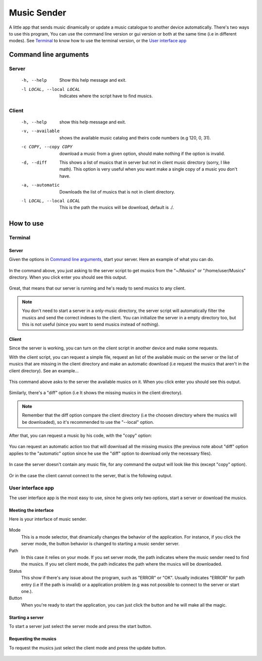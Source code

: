 ============
Music Sender
============

A little app that sends music dinamically or update a music catalogue to
another device automatically. There's two ways to use this program, You can 
use the command line version or gui version or both at the same time (i.e in 
different modes). See `Terminal`_ to know how to use the terminal version, or
the `User interface app`_

Command line arguments
======================

Server
------

    -h, --help
        Show this help message and exit.

    -l LOCAL, --local LOCAL
        Indicates where the script have to find musics.

Client
------

    -h, --help
        show this help message and exit.

    -v, --available
        shows the available music catalog and theirs code numbers
        (e.g 120, 0, 31).

    -c COPY, --copy COPY
        download a music from a given option, should make nothing if the 
        option is invalid.

    -d, --diff
        This shows a list of musics that in server but not in client music
        directory (sorry, I like math). This option is very useful when you
        want make a single copy of a music you don't have.

    -a, --automatic
        Downloads the list of musics that is not in client directory.

    -l LOCAL, --local LOCAL
        This is the path the musics will be download, default is ./.

How to use
==========

Terminal
--------

Server
~~~~~~

Given the options in `Command line arguments`_, start your server.
Here an example of what you can do.

    .. image:: images/server_commandline_sample.png

In the command above, you just asking to the server script to get musics from
the "~/Musics" or "/home/user/Musics" directory. When you click enter you 
should see this output.

    .. image:: images/working_server.png
        
Great, that means that our server is running and he's ready to send musics to 
any client.

.. note:: You don't need to start a server in a only-music directory, the 
          server script will automatically filter the musics and send the 
          correct indexes to the client. You can initialize the server in a 
          empty directory too, but this is not useful (since you want to send 
          musics instead of nothing).

Client
~~~~~~
Since the server is working, you can turn on the client script in another 
device and make some requests.

With the client script, you can request a simple file, request an list of the 
available music on the server or the list of musics that are missing in the 
client directory and make an automatic download (i.e request the musics that 
aren't in the client directory).
See an example...

    .. image:: images/client_available_command.png

This command above asks to the server the available musics on it. When you 
click enter you should see this output.

    .. image:: images/client_available_output.png

Similarly, there's a "diff" option (i.e It shows the missing musics in the 
client directory).

    .. image:: images/client_diff_output.png

.. note:: Remember that the diff option compare the client directory (i.e the 
          choosen directory where the musics will be downloaded), so it's 
          recommended to use the "--local" option.

.. image:: images/client_diff_and_local.png

After that, you can request a music by his code, with the "copy" option:

    .. image:: images/client_copy_output.png

You can request an automatic action too that will download all the missing 
musics (the previous note about "diff" option applies to the "automatic" 
option since he use the "diff" option to download only the necessary files).

    .. image:: images/client_automatic_output.png

In case the server doesn't contain any music file, for any command the output 
will look like this (except "copy" option).

    .. image:: images/client_not_music.png

Or in the case the client cannot connect to the server, that is the following 
output.

    .. image:: images/client_error.png

User interface app
------------------

The user interface app is the most easy to use, since he gives only two 
options, start a server or download the musics.

Meeting the interface
~~~~~~~~~~~~~~~~~~~~~

Here is your interface of music sender.

    .. image:: images/interface.png

Mode
   This is a mode selector, that dinamically changes the behavior of the 
   application. For instance, if you click the server mode, the button 
   behavior is changed to starting a music sender server.

Path
   In this case it relies on your mode. If you set server mode, the path 
   indicates where the music sender need to find the musics. If you set 
   client mode, the path indicates the path where the musics will be 
   downloaded.

Status
   This show if there's any issue about the program, such as "ERROR" or "OK".
   Usually indicates "ERROR" for path entry (i.e If the path is invalid) or a 
   application problem (e.g was not possible to connect to the server or 
   start one.).

Button
   When you're ready to start the application, you can just click the 
   button and he will make all the magic.

Starting a server
~~~~~~~~~~~~~~~~~

To start a server just select the server mode and press the start button.

    .. image:: images/interface_server_running.png

Requesting the musics
~~~~~~~~~~~~~~~~~~~~~

To request the musics just select the client mode and press the update button.

    .. image:: images/interface_client_running.png
